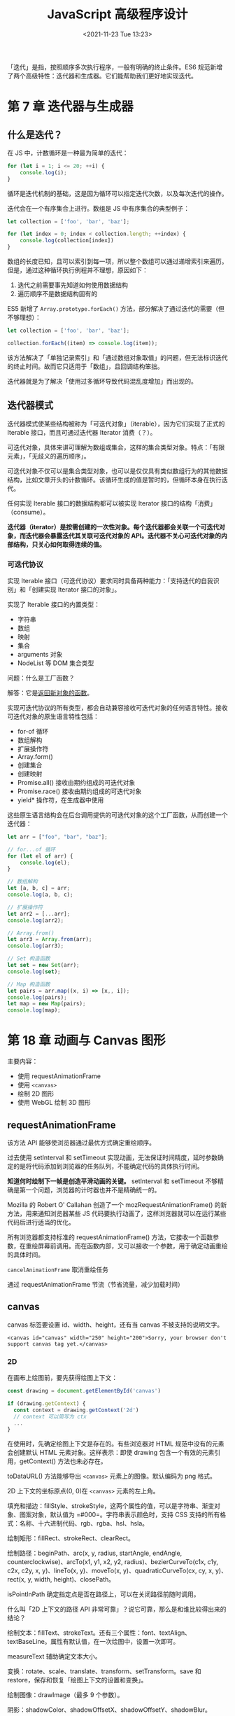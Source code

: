 #+TITLE: JavaScript 高级程序设计
#+DATE: <2021-11-23 Tue 13:23>
#+TAGS[]: 阅读 技术
#+TOC[]: true

「迭代」是指，按照顺序多次执行程序，一般有明确的终止条件。ES6
规范新增了两个高级特性：迭代器和生成器。它们能帮助我们更好地实现迭代。

* 第 7 章 迭代器与生成器
** 什么是迭代？
在 JS 中，计数循环是一种最为简单的迭代：

#+begin_src js
for (let i = 1; i <= 20; ++i) {
    console.log(i);
}
#+end_src

循环是迭代机制的基础，这是因为循环可以指定迭代次数，以及每次迭代的操作。

迭代会在一个有序集合上进行。数组是 JS 中有序集合的典型例子：

#+begin_src js
let collection = ['foo', 'bar', 'baz'];

for (let index = 0; index < collection.length; ++index) {
    console.log(collection[index])
}
#+end_src

数组的长度已知，且可以索引到每一项，所以整个数组可以通过递增索引来遍历。但是，通过这种循环执行例程并不理想，原因如下：

1. 迭代之前需要事先知道如何使用数据结构
2. 遍历顺序不是数据结构固有的

ES5 新增了 =Array.prototype.forEach()=
方法，部分解决了通过迭代的需要（但不够理想）：

#+begin_src js
let collection = ['foo', 'bar', 'baz'];

collection.forEach((item) => console.log(item));
#+end_src

该方法解决了「单独记录索引」和「通过数组对象取值」的问题，但无法标识迭代的终止时间。故而它只适用于「数组」，且回调结构笨拙。

迭代器就是为了解决「使用过多循环导致代码混乱度增加」而出现的。

** 迭代器模式
迭代器模式使某些结构被称为「可迭代对象」（iterable），因为它们实现了正式的
Iterable 接口，而且可通过迭代器 Iterator 消费（？）。

可迭代对象，具体来讲可理解为数组或集合，这样的集合类型对象。特点：「有限元素」，「无歧义的遍历顺序」。

可迭代对象不仅可以是集合类型对象，也可以是仅仅具有类似数组行为的其他数据结构，比如文章开头的计数循环。该循环生成的值是暂时的，但循环本身在执行迭代。

任何实现 Iterable 接口的数据结构都可以被实现 Iterator
接口的结构「消费」（consume）。

*迭代器（iterator）是按需创建的一次性对象。每个迭代器都会关联一个可迭代对象，而迭代器会暴露迭代其关联可迭代对象的
API。迭代器不关心可迭代对象的内部结构，只关心如何取得连续的值。*

*** 可迭代协议
实现 Iterable
接口（可迭代协议）要求同时具备两种能力：「支持迭代的自我识别」和「创建实现
Iterator 接口的对象」。

实现了 Iterable 接口的内置类型：

- 字符串
- 数组
- 映射
- 集合
- arguments 对象
- NodeList 等 DOM 集合类型

问题：什么是工厂函数？

解答：它是[[/posts/js-factory-function/][返回新对象的函数]]。

实现可迭代协议的所有类型，都会自动兼容接收可迭代对象的任何语言特性。接收可迭代对象的原生语言特性包括：

- for-of 循环
- 数组解构
- 扩展操作符
- Array.form()
- 创建集合
- 创建映射
- Promise.all() 接收由期约组成的可迭代对象
- Promise.race() 接收由期约组成的可迭代对象
- yield* 操作符，在生成器中使用

这些原生语言结构会在后台调用提供的可迭代对象的这个工厂函数，从而创建一个迭代器：

#+begin_src js
let arr = ["foo", "bar", "baz"];

// for...of 循环
for (let el of arr) {
    console.log(el);
}

// 数组解构
let [a, b, c] = arr;
console.log(a, b, c);

// 扩展操作符
let arr2 = [...arr];
console.log(arr2);

// Array.from()
let arr3 = Array.from(arr);
console.log(arr3);

// Set 构造函数
let set = new Set(arr);
console.log(set);

// Map 构造函数
let pairs = arr.map((x, i) => [x,, i]);
console.log(pairs);
let map = new Map(pairs);
console.log(map);
#+end_src

* 第 18 章 动画与 Canvas 图形

主要内容：

-  使用 requestAnimationFrame
-  使用 =<canvas>=
-  绘制 2D 图形
-  使用 WebGL 绘制 3D 图形

** requestAnimationFrame

该方法 API 能够使浏览器通过最优方式确定重绘顺序。

过去使用 setInterval 和 setTimeout
实现动画，无法保证时间精度，延时参数确定的是将代码添加到浏览器的任务队列，不能确定代码的具体执行时间。

*知道何时绘制下一帧是创造平滑动画的关键。* setInterval 和 setTimeout
不够精确是第一个问题，浏览器的计时器也并不是精确统一的。

Mozilla 的 Robert O' Callahan 创造了一个 mozRequestAnimationFrame()
的新方法，用来通知浏览器某些 JS
代码要执行动画了，这样浏览器就可以在运行某些代码后进行适当的优化。

所有浏览器都支持标准的 requestAnimationFrame()
方法，它接收一个函数参数，在重绘屏幕前调用。而在函数内部，又可以接收一个参数，用于确定动画重绘的具体时间。

=cancelAnimationFrame= 取消重绘任务

通过 requestAnimationFrame 节流（节省流量，减少加载时间）

** canvas

canvas 标签要设置 id、width、height，还有当 canvas 不被支持的说明文字。

#+BEGIN_EXAMPLE
    <canvas id="canvas" width="250" height="200">Sorry, your browser don't support canvas tag yet.</canvas>
#+END_EXAMPLE

*** 2D

在画布上绘图前，要先获得绘图上下文：

#+BEGIN_SRC js
    const drawing = document.getElementById('canvas')

    if (drawing.getContext) {
      const context = drawing.getContext('2d')
      // context 可以简写为 ctx
      ...
    }
#+END_SRC

在使用时，先确定绘图上下文是存在的。有些浏览器对 HTML
规范中没有的元素会创建默认 HTML 元素对象。这样表示：即使 drawing
包含一个有效的元素引用，getContext() 方法也未必存在。

toDataURL() 方法能够导出 =<canvas>= 元素上的图像。默认编码为 png 格式。

2D 上下文的坐标原点(0, 0)在 =<canvas>= 元素的左上角。

填充和描边：fillStyle、strokeStyle，这两个属性的值，可以是字符串、渐变对象、图案对象，默认值为
=#000=。字符串表示颜色时，支持 CSS
支持的所有格式：名称、十六进制代码、rgb、rgba、hsl、hsla。

绘制矩形：fillRect、strokeRect、clearRect。

绘制路径：beginPath、arc(x, y, radius, startAngle, endAngle,
counterclockwise)、arcTo(x1, y1, x2, y2, radius)、bezierCurveTo(c1x,
c1y, c2x, c2y, x, y)、lineTo(x, y)、moveTo(x, y)、quadraticCurveTo(cx,
cy, x, y)、rect(x, y, width, height)、closePath。

isPointInPath 确定指定点是否在路径上，可以在关闭路径前随时调用。

什么叫「2D 上下文的路径 API 非常可靠」？说它可靠，那么是和谁比较得出来的结论？

绘制文本：fillText、strokeText。还有三个属性：font、textAlign、textBaseLine。属性有默认值，在一次绘图中，设置一次即可。

measureText 辅助确定文本大小。

变换：rotate、scale、translate、transform、setTransform。save 和 restore，保存和恢复「绘图上下文的设置和变换」。

绘制图像：drawImage（最多 9 个参数）。

阴影：shadowColor、shadowOffsetX、shadowOffsetY、shadowBlur。

